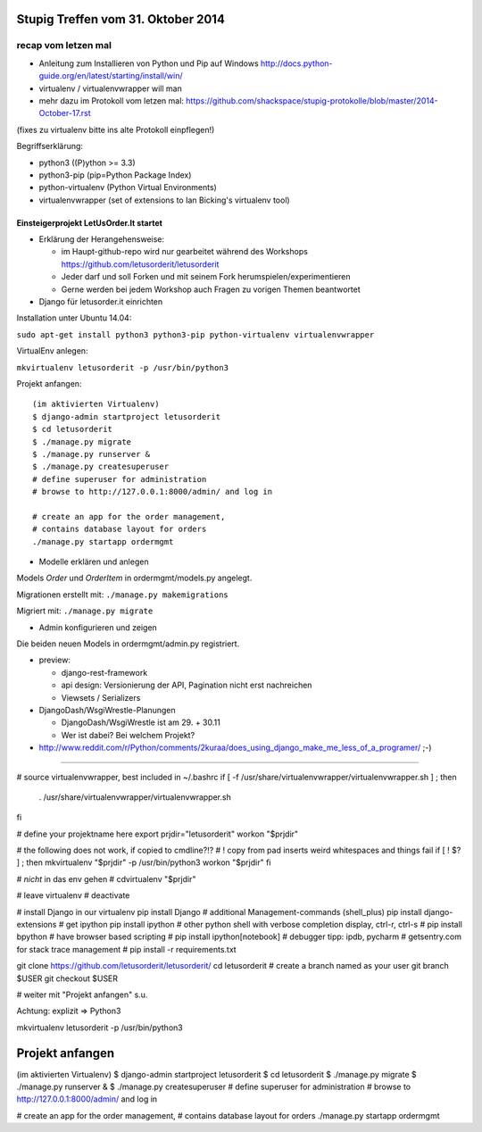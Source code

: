 Stupig Treffen vom 31. Oktober 2014
===================================

recap vom letzen mal
++++++++++++++++++++

* Anleitung zum Installieren von Python und Pip auf Windows http://docs.python-guide.org/en/latest/starting/install/win/
* virtualenv / virtualenvwrapper will man
* mehr dazu im Protokoll vom letzen mal: https://github.com/shackspace/stupig-protokolle/blob/master/2014-October-17.rst
(fixes zu virtualenv bitte ins alte Protokoll einpflegen!)

Begriffserklärung:

- python3 ((P)ython >= 3.3)
- python3-pip (pip=Python Package Index)
- python-virtualenv (Python Virtual Environments)
- virtualenvwrapper (set of extensions to Ian Bicking's virtualenv tool)




Einsteigerprojekt LetUsOrder.It startet
---------------------------------------

* Erklärung der Herangehensweise:

  * im Haupt-github-repo wird nur gearbeitet während des Workshops
    https://github.com/letusorderit/letusorderit
  * Jeder darf und soll Forken und mit seinem Fork herumspielen/experimentieren
  * Gerne werden bei jedem Workshop auch Fragen zu vorigen Themen beantwortet


* Django für letusorder.it einrichten

Installation unter Ubuntu 14.04:

``sudo apt-get install python3 python3-pip python-virtualenv virtualenvwrapper``

VirtualEnv anlegen:

``mkvirtualenv letusorderit -p /usr/bin/python3``

Projekt anfangen:

::

  (im aktivierten Virtualenv)
  $ django-admin startproject letusorderit
  $ cd letusorderit
  $ ./manage.py migrate
  $ ./manage.py runserver &
  $ ./manage.py createsuperuser
  # define superuser for administration
  # browse to http://127.0.0.1:8000/admin/ and log in

  # create an app for the order management,
  # contains database layout for orders
  ./manage.py startapp ordermgmt


* Modelle erklären und anlegen

Models *Order* und *OrderItem* in ordermgmt/models.py angelegt.

Migrationen erstellt mit: ``./manage.py makemigrations``

Migriert mit: ``./manage.py migrate``

* Admin konfigurieren und zeigen

Die beiden neuen Models in ordermgmt/admin.py registriert.


* preview:

  * django-rest-framework
  * api design: Versionierung der API, Pagination nicht erst nachreichen
  * Viewsets / Serializers

* DjangoDash/WsgiWrestle-Planungen

  - DjangoDash/WsgiWrestle ist am 29. + 30.11
  - Wer ist dabei? Bei welchem Projekt?

* http://www.reddit.com/r/Python/comments/2kuraa/does_using_django_make_me_less_of_a_programer/ ;-)


----------------------------------------------------------------------


# source virtualenvwrapper, best included in  ~/.bashrc
if [ -f /usr/share/virtualenvwrapper/virtualenvwrapper.sh ] ; then
    . /usr/share/virtualenvwrapper/virtualenvwrapper.sh
fi

# define your projektname here
export prjdir="letusorderit"
workon "$prjdir"

# the following does not work, if copied to cmdline?!?
# ! copy from pad inserts weird whitespaces and things fail
if [ ! $? ] ; then
mkvirtualenv "$prjdir" -p /usr/bin/python3
workon "$prjdir"
fi

# *nicht* in das env gehen
# cdvirtualenv "$prjdir"

# leave virtualenv
# deactivate

# install Django in our virtualenv
pip install Django
# additional Management-commands (shell_plus)
pip install django-extensions
# get ipython
pip install ipython
# other python shell with verbose completion display, ctrl-r, ctrl-s
# pip install bpython
# have browser based scripting
# pip install ipython[notebook]
# debugger tipp: ipdb, pycharm
# getsentry.com for stack trace management
# pip install -r requirements.txt

git clone https://github.com/letusorderit/letusorderit/
cd letusorderit
# create a branch named as your user
git branch $USER
git checkout $USER

# weiter mit "Projekt anfangen" s.u.

Achtung: explizit => Python3

mkvirtualenv letusorderit -p /usr/bin/python3



Projekt anfangen
================
(im aktivierten Virtualenv)
$ django-admin startproject letusorderit
$ cd letusorderit
$ ./manage.py migrate
$ ./manage.py runserver &
$ ./manage.py createsuperuser
# define superuser for administration
# browse to http://127.0.0.1:8000/admin/ and log in

# create an app for the order management,
# contains database layout for orders
./manage.py startapp ordermgmt
